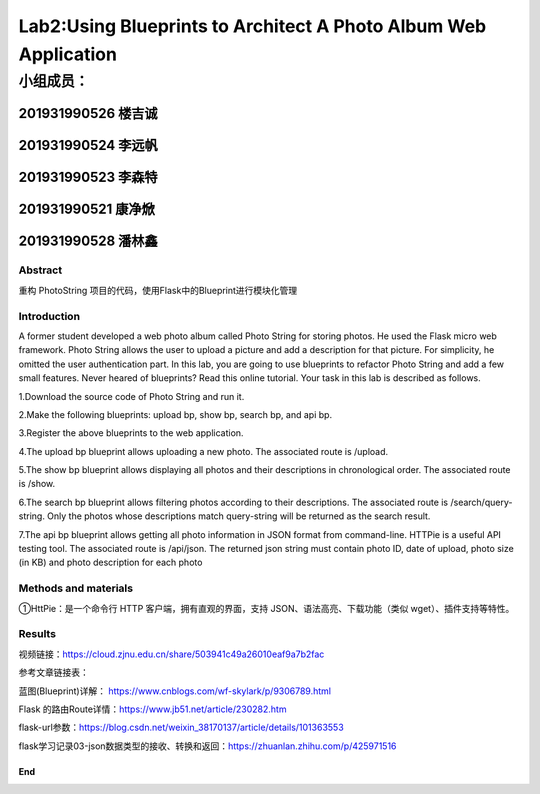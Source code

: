 .. PhotoString documentation master file, created by
   sphinx-quickstart on Thu May 26 13:44:44 2022.
   You can adapt this file completely to your liking, but it should at least
   contain the root `toctree` directive.

Lab2:Using Blueprints to Architect A Photo Album Web Application
======================================
小组成员：
'''''''''
201931990526   楼吉诚
^^^^^^^^^^^^^
201931990524   李远帆
^^^^^^^^^^^^^
201931990523   李森特
^^^^^^^^^^^^^
201931990521   康净焮
^^^^^^^^^^^^^
201931990528   潘林鑫
^^^^^^^^^^^^^

Abstract
--------

重构 PhotoString 项目的代码，使用Flask中的Blueprint进行模块化管理

Introduction
------------

A former student developed a web photo album called Photo String for storing photos. He used the Flask
micro web framework. Photo String allows the user to upload a picture and add a description for that
picture. For simplicity, he omitted the user authentication part.
In this lab, you are going to use blueprints to refactor Photo String and add a few small features. Never
heared of blueprints? Read this online tutorial.
Your task in this lab is described as follows.

1.Download the source code of Photo String and run it.

2.Make the following blueprints: upload bp, show bp, search bp, and api bp.

3.Register the above blueprints to the web application.

4.The upload bp blueprint allows uploading a new photo. The associated route is /upload.

5.The show bp blueprint allows displaying all photos and their descriptions in chronological order. The
associated route is /show.

6.The search bp blueprint allows filtering photos according to their descriptions. The associated route
is /search/query-string. Only the photos whose descriptions match query-string will be returned
as the search result.

7.The api bp blueprint allows getting all photo information in JSON format from command-line. HTTPie
is a useful API testing tool. The associated route is /api/json. The returned json string must contain
photo ID, date of upload, photo size (in KB) and photo description for each photo

Methods and materials
---------------------

①HttPie：是一个命令行 HTTP 客户端，拥有直观的界面，支持 JSON、语法高亮、下载功能（类似 wget）、插件支持等特性。

Results
-------


视频链接：https://cloud.zjnu.edu.cn/share/503941c49a26010eaf9a7b2fac

参考文章链接表：

蓝图(Blueprint)详解： https://www.cnblogs.com/wf-skylark/p/9306789.html

Flask 的路由Route详情：https://www.jb51.net/article/230282.htm

flask-url参数：https://blog.csdn.net/weixin_38170137/article/details/101363553

flask学习记录03-json数据类型的接收、转换和返回：https://zhuanlan.zhihu.com/p/425971516

End
~~~
